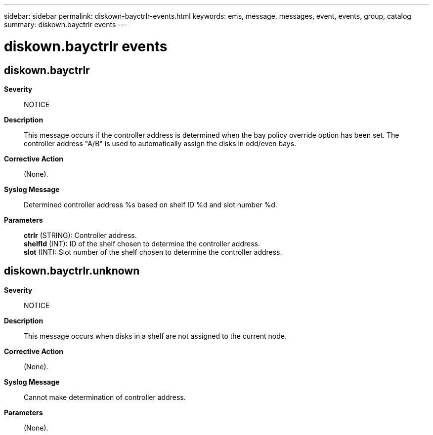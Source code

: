 ---
sidebar: sidebar
permalink: diskown-bayctrlr-events.html
keywords: ems, message, messages, event, events, group, catalog
summary: diskown.bayctrlr events
---

= diskown.bayctrlr events
:toclevels: 1
:hardbreaks:
:nofooter:
:icons: font
:linkattrs:
:imagesdir: ./media/

== diskown.bayctrlr
*Severity*::
NOTICE
*Description*::
This message occurs if the controller address is determined when the bay policy override option has been set. The controller address "A/B" is used to automatically assign the disks in odd/even bays.
*Corrective Action*::
(None).
*Syslog Message*::
Determined controller address %s based on shelf ID %d and slot number %d.
*Parameters*::
*ctrlr* (STRING): Controller address.
*shelfId* (INT): ID of the shelf chosen to determine the controller address.
*slot* (INT): Slot number of the shelf chosen to determine the controller address.

== diskown.bayctrlr.unknown
*Severity*::
NOTICE
*Description*::
This message occurs when disks in a shelf are not assigned to the current node.
*Corrective Action*::
(None).
*Syslog Message*::
Cannot make determination of controller address.
*Parameters*::
(None).
